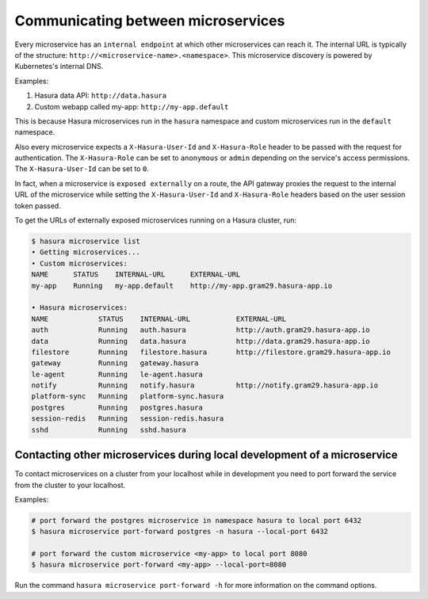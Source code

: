 .. .. meta::
   :description: How microservices work on a Hasura cluster
   :keywords: hasura, getting started, step 2

Communicating between microservices
===================================

Every microservice has an ``internal endpoint`` at which other microservices
can reach it. The internal URL is typically of the structure: ``http://<microservice-name>.<namespace>``.
This microservice discovery is powered by Kubernetes's internal DNS.

Examples:

1. Hasura data API: ``http://data.hasura``
2. Custom webapp called my-app: ``http://my-app.default``

This is because Hasura microservices run in the ``hasura`` namespace and custom microservices run in the ``default`` namespace.

Also every microservice expects a ``X-Hasura-User-Id`` and ``X-Hasura-Role`` header to be passed with the request for authentication. The ``X-Hasura-Role`` can be set to ``anonymous`` or ``admin`` depending on the service's access permissions. The ``X-Hasura-User-Id`` can be set to ``0``.

In fact, when a microservice is ``exposed externally`` on a route, the API gateway proxies the request to the internal URL of the microservice while setting the ``X-Hasura-User-Id`` and ``X-Hasura-Role`` headers based on the user session token passed.

To get the URLs of externally exposed microservices running on a Hasura cluster, run:

.. code-block:: bash

   $ hasura microservice list
   • Getting microservices...
   • Custom microservices:
   NAME      STATUS    INTERNAL-URL      EXTERNAL-URL
   my-app    Running   my-app.default    http://my-app.gram29.hasura-app.io

   • Hasura microservices:
   NAME            STATUS    INTERNAL-URL           EXTERNAL-URL
   auth            Running   auth.hasura            http://auth.gram29.hasura-app.io
   data            Running   data.hasura            http://data.gram29.hasura-app.io
   filestore       Running   filestore.hasura       http://filestore.gram29.hasura-app.io
   gateway         Running   gateway.hasura
   le-agent        Running   le-agent.hasura
   notify          Running   notify.hasura          http://notify.gram29.hasura-app.io
   platform-sync   Running   platform-sync.hasura
   postgres        Running   postgres.hasura
   session-redis   Running   session-redis.hasura
   sshd            Running   sshd.hasura


Contacting other microservices during local development of a microservice
-------------------------------------------------------------------------

To contact microservices on a cluster from your localhost while in development you need to port forward the service from the cluster to your localhost.


Examples:

.. code-block:: bash

   # port forward the postgres microservice in namespace hasura to local port 6432
   $ hasura microservice port-forward postgres -n hasura --local-port 6432

   # port forward the custom microservice <my-app> to local port 8080
   $ hasura microservice port-forward <my-app> --local-port=8080


Run the command ``hasura microservice port-forward -h`` for more information on the command options.
